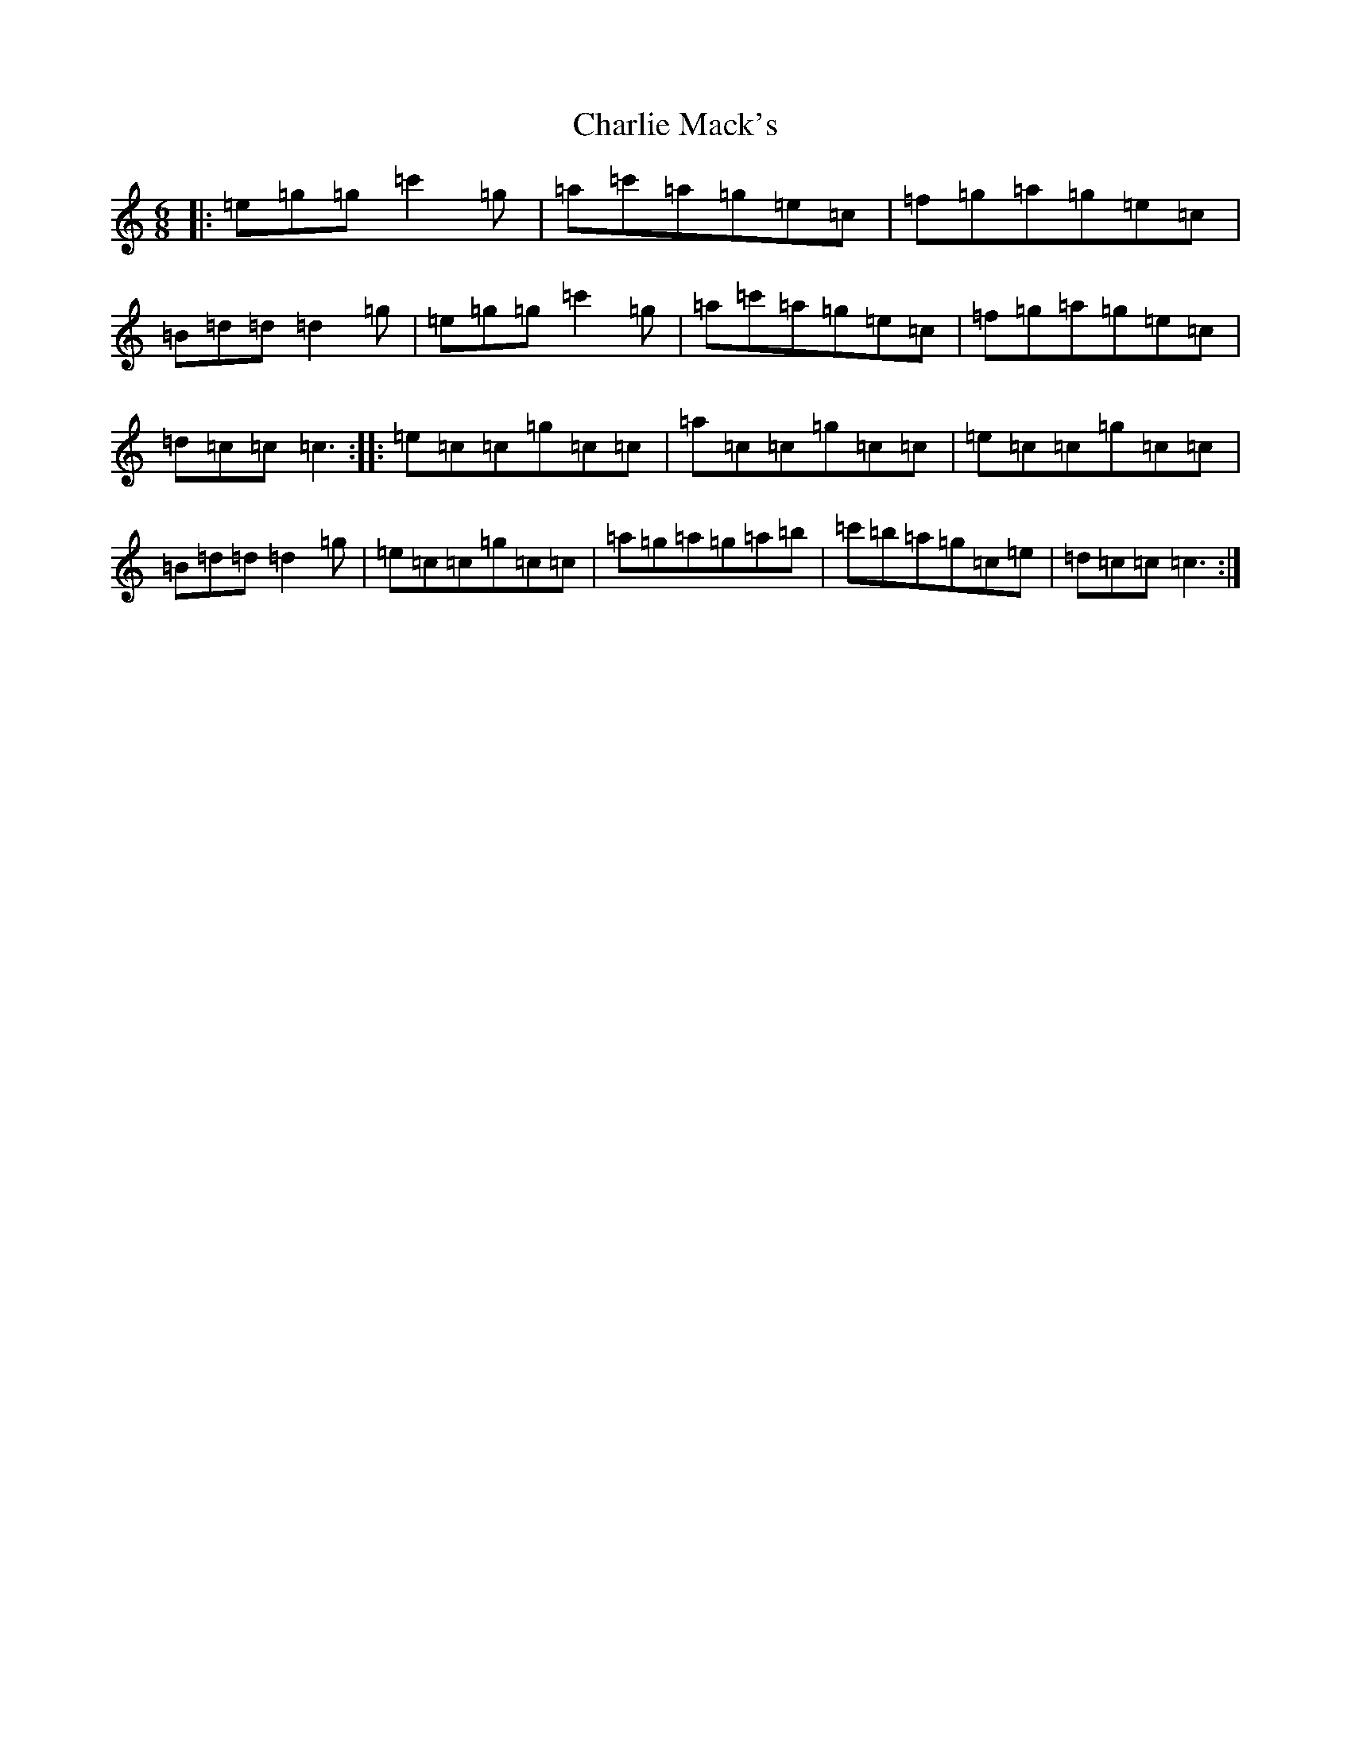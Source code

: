 X: 3541
T: Charlie Mack's
S: https://thesession.org/tunes/5134#setting5134
R: jig
M:6/8
L:1/8
K: C Major
|:=e=g=g=c'2=g|=a=c'=a=g=e=c|=f=g=a=g=e=c|=B=d=d=d2=g|=e=g=g=c'2=g|=a=c'=a=g=e=c|=f=g=a=g=e=c|=d=c=c=c3:||:=e=c=c=g=c=c|=a=c=c=g=c=c|=e=c=c=g=c=c|=B=d=d=d2=g|=e=c=c=g=c=c|=a=g=a=g=a=b|=c'=b=a=g=c=e|=d=c=c=c3:|